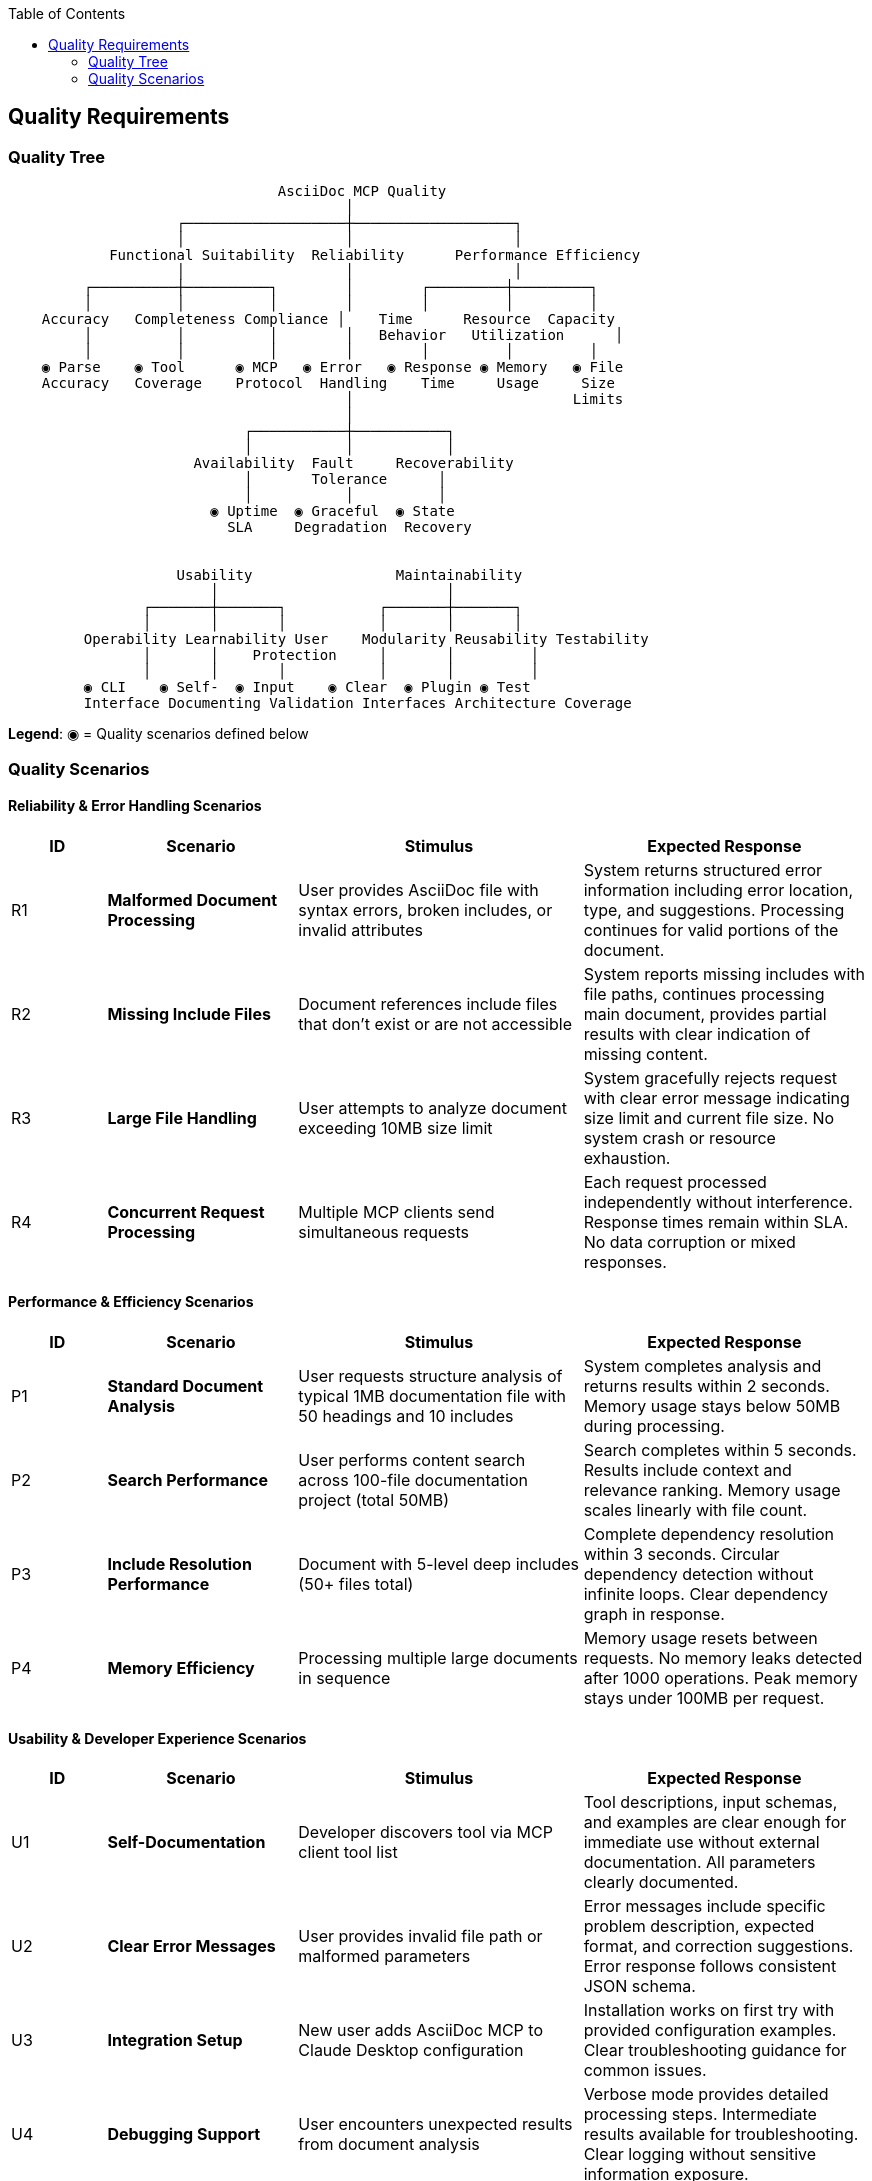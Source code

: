 :jbake-title: Quality Requirements
:jbake-type: page_toc
:jbake-status: published
:jbake-menu: arc42
:jbake-order: 10
:filename: /chapters/10_quality_requirements.adoc
ifndef::imagesdir[:imagesdir: ../../images]

:toc:



[[section-quality-scenarios]]
== Quality Requirements


ifdef::arc42help[]
[role="arc42help"]
****

.Content
This section contains all quality requirements as quality tree with scenarios. The most important ones have already been described in section 1.2. (quality goals)

Here you can also capture quality requirements with lesser priority,
which will not create high risks when they are not fully achieved.

.Motivation
Since quality requirements will have a lot of influence on architectural
decisions you should know for every stakeholder what is really important to them,
concrete and measurable.


.Further Information

See https://docs.arc42.org/section-10/[Quality Requirements] in the arc42 documentation.

****
endif::arc42help[]

=== Quality Tree

ifdef::arc42help[]
[role="arc42help"]
****
.Content
The quality tree (as defined in ATAM – Architecture Tradeoff Analysis Method) with quality/evaluation scenarios as leafs.

.Motivation
The tree structure with priorities provides an overview for a sometimes large number of quality requirements.

.Form
The quality tree is a high-level overview of the quality goals and requirements:

* tree-like refinement of the term "quality". Use "quality" or "usefulness" as a root
* a mind map with quality categories as main branches

In any case the tree should include links to the scenarios of the following section.


****
endif::arc42help[]

```
                                AsciiDoc MCP Quality
                                        │
                    ┌───────────────────┼───────────────────┐
                    │                   │                   │
            Functional Suitability  Reliability      Performance Efficiency
                    │                   │                   │
         ┌──────────┼──────────┐        │        ┌─────────┼─────────┐
         │          │          │        │        │         │         │
    Accuracy   Completeness Compliance │    Time      Resource  Capacity
         │          │          │        │   Behavior   Utilization      │
         │          │          │        │        │         │         │
    ◉ Parse    ◉ Tool      ◉ MCP   ◉ Error   ◉ Response ◉ Memory   ◉ File
    Accuracy   Coverage    Protocol  Handling    Time     Usage     Size
                                        │                          Limits
                                        │
                            ┌───────────┼───────────┐
                            │           │           │
                      Availability  Fault     Recoverability
                            │       Tolerance      │
                            │           │          │
                        ◉ Uptime  ◉ Graceful  ◉ State
                          SLA     Degradation  Recovery


                    Usability                 Maintainability
                        │                           │
                ┌───────┼───────┐           ┌───────┼───────┐
                │       │       │           │       │       │
         Operability Learnability User    Modularity Reusability Testability
                │       │    Protection     │       │         │
                │       │       │           │       │         │
         ◉ CLI    ◉ Self-  ◉ Input    ◉ Clear  ◉ Plugin ◉ Test
         Interface Documenting Validation Interfaces Architecture Coverage
```

**Legend**: ◉ = Quality scenarios defined below

=== Quality Scenarios

ifdef::arc42help[]
[role="arc42help"]
****
.Contents
Concretization of (sometimes vague or implicit) quality requirements using (quality) scenarios.

These scenarios describe what should happen when a stimulus arrives at the system.

For architects, two kinds of scenarios are important:

* Usage scenarios (also called application scenarios or use case scenarios) describe the system’s runtime reaction to a certain stimulus. This also includes scenarios that describe the system’s efficiency or performance. Example: The system reacts to a user’s request within one second.
* Change scenarios describe a modification of the system or of its immediate environment. Example: Additional functionality is implemented or requirements for a quality attribute change.

.Motivation
Scenarios make quality requirements concrete and allow to
more easily measure or decide whether they are fulfilled.

Especially when you want to assess your architecture using methods like
ATAM you need to describe your quality goals (from section 1.2)
more precisely down to a level of scenarios that can be discussed and evaluated.

.Form
Tabular or free form text.
****
endif::arc42help[]

==== Reliability & Error Handling Scenarios

[options="header",cols="1,2,3,3"]
|===
|ID|Scenario|Stimulus|Expected Response

|R1|**Malformed Document Processing**
|User provides AsciiDoc file with syntax errors, broken includes, or invalid attributes
|System returns structured error information including error location, type, and suggestions. Processing continues for valid portions of the document.

|R2|**Missing Include Files**
|Document references include files that don't exist or are not accessible
|System reports missing includes with file paths, continues processing main document, provides partial results with clear indication of missing content.

|R3|**Large File Handling**
|User attempts to analyze document exceeding 10MB size limit
|System gracefully rejects request with clear error message indicating size limit and current file size. No system crash or resource exhaustion.

|R4|**Concurrent Request Processing**
|Multiple MCP clients send simultaneous requests
|Each request processed independently without interference. Response times remain within SLA. No data corruption or mixed responses.
|===

==== Performance & Efficiency Scenarios

[options="header",cols="1,2,3,3"]
|===
|ID|Scenario|Stimulus|Expected Response

|P1|**Standard Document Analysis**
|User requests structure analysis of typical 1MB documentation file with 50 headings and 10 includes
|System completes analysis and returns results within 2 seconds. Memory usage stays below 50MB during processing.

|P2|**Search Performance**
|User performs content search across 100-file documentation project (total 50MB)
|Search completes within 5 seconds. Results include context and relevance ranking. Memory usage scales linearly with file count.

|P3|**Include Resolution Performance**
|Document with 5-level deep includes (50+ files total)
|Complete dependency resolution within 3 seconds. Circular dependency detection without infinite loops. Clear dependency graph in response.

|P4|**Memory Efficiency**
|Processing multiple large documents in sequence
|Memory usage resets between requests. No memory leaks detected after 1000 operations. Peak memory stays under 100MB per request.
|===

==== Usability & Developer Experience Scenarios

[options="header",cols="1,2,3,3"]
|===
|ID|Scenario|Stimulus|Expected Response

|U1|**Self-Documentation**
|Developer discovers tool via MCP client tool list
|Tool descriptions, input schemas, and examples are clear enough for immediate use without external documentation. All parameters clearly documented.

|U2|**Clear Error Messages**
|User provides invalid file path or malformed parameters
|Error messages include specific problem description, expected format, and correction suggestions. Error response follows consistent JSON schema.

|U3|**Integration Setup**
|New user adds AsciiDoc MCP to Claude Desktop configuration
|Installation works on first try with provided configuration examples. Clear troubleshooting guidance for common issues.

|U4|**Debugging Support**
|User encounters unexpected results from document analysis
|Verbose mode provides detailed processing steps. Intermediate results available for troubleshooting. Clear logging without sensitive information exposure.
|===

==== Maintainability & Extension Scenarios

[options="header",cols="1,2,3,3"]
|===
|ID|Scenario|Stimulus|Expected Response

|M1|**New Tool Addition**
|Developer adds cross-reference validation tool
|New tool integrates through existing processor interface. No changes to server handler or existing tools. Full test coverage achievable.

|M2|**Protocol Updates**
|MCP protocol specification adds new features
|System architecture supports protocol updates without core logic changes. Backward compatibility maintained for existing clients.

|M3|**Testing & Validation**
|Continuous integration runs full test suite
|All tests complete within 30 seconds. Coverage reports show >90% code coverage. Integration tests validate MCP protocol compliance.

|M4|**Code Quality Maintenance**
|Developer modifies processor logic
|Linting, type checking, and formatting tools ensure code quality. Clear module boundaries prevent coupling issues. Documentation updates automatically verified.
|===

==== Compatibility & Interoperability Scenarios

[options="header",cols="1,2,3,3"]
|===
|ID|Scenario|Stimulus|Expected Response

|I1|**Multi-MCP Operation**
|User runs AsciiDoc MCP alongside Serena MCP in same client session
|Both MCPs operate independently without interference. LLM can orchestrate workflows using both servers. No resource conflicts or coordination issues.

|I2|**Platform Compatibility**
|User installs and runs on Windows, macOS, and Linux
|Identical functionality across all platforms. File path handling adapts to OS conventions. No platform-specific dependencies.

|I3|**Python Version Support**
|User runs with Python 3.8, 3.9, 3.10, 3.11, 3.12
|Full functionality available across supported Python versions. Dependency compatibility maintained. No version-specific bugs.

|I4|**Container Deployment**
|DevOps team deploys in Docker container with volume mounts
|Container starts successfully with mounted documentation directories. Performance equivalent to native execution. Resource limits respected.
|===
